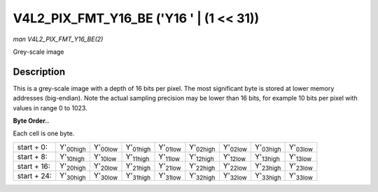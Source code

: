 
.. _V4L2-PIX-FMT-Y16-BE:

========================================
V4L2_PIX_FMT_Y16_BE ('Y16 ' | (1 << 31))
========================================

*man V4L2_PIX_FMT_Y16_BE(2)*

Grey-scale image


Description
===========

This is a grey-scale image with a depth of 16 bits per pixel. The most significant byte is stored at lower memory addresses (big-endian). Note the actual sampling precision may be
lower than 16 bits, for example 10 bits per pixel with values in range 0 to 1023.

**Byte Order..**

Each cell is one byte.



.. table::

    +----------------------+----------------------+----------------------+----------------------+----------------------+----------------------+----------------------+----------------------+----------------------+
    | start + 0:           | Y'\ :sub:`00high`    | Y'\ :sub:`00low`     | Y'\ :sub:`01high`    | Y'\ :sub:`01low`     | Y'\ :sub:`02high`    | Y'\ :sub:`02low`     | Y'\ :sub:`03high`    | Y'\ :sub:`03low`     |
    +----------------------+----------------------+----------------------+----------------------+----------------------+----------------------+----------------------+----------------------+----------------------+
    | start + 8:           | Y'\ :sub:`10high`    | Y'\ :sub:`10low`     | Y'\ :sub:`11high`    | Y'\ :sub:`11low`     | Y'\ :sub:`12high`    | Y'\ :sub:`12low`     | Y'\ :sub:`13high`    | Y'\ :sub:`13low`     |
    +----------------------+----------------------+----------------------+----------------------+----------------------+----------------------+----------------------+----------------------+----------------------+
    | start + 16:          | Y'\ :sub:`20high`    | Y'\ :sub:`20low`     | Y'\ :sub:`21high`    | Y'\ :sub:`21low`     | Y'\ :sub:`22high`    | Y'\ :sub:`22low`     | Y'\ :sub:`23high`    | Y'\ :sub:`23low`     |
    +----------------------+----------------------+----------------------+----------------------+----------------------+----------------------+----------------------+----------------------+----------------------+
    | start + 24:          | Y'\ :sub:`30high`    | Y'\ :sub:`30low`     | Y'\ :sub:`31high`    | Y'\ :sub:`31low`     | Y'\ :sub:`32high`    | Y'\ :sub:`32low`     | Y'\ :sub:`33high`    | Y'\ :sub:`33low`     |
    +----------------------+----------------------+----------------------+----------------------+----------------------+----------------------+----------------------+----------------------+----------------------+


